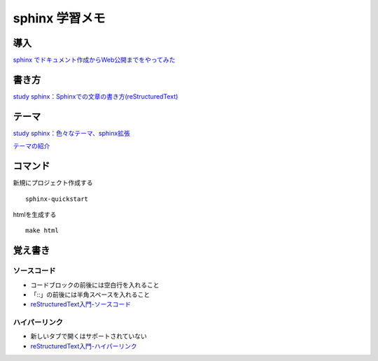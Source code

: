 
##########################
sphinx 学習メモ
##########################

導入
==========
`sphinx でドキュメント作成からWeb公開までをやってみた <https://qiita.com/kinpira/items/505bccacb2fba89c0ff0>`_

書き方
==========

`study sphinx：Sphinxでの文章の書き方(reStructuredText) <https://planset-study-sphinx.readthedocs.io/ja/latest/04.html>`_

テーマ
==========

`study sphinx：色々なテーマ、sphinx拡張 <https://planset-study-sphinx.readthedocs.io/ja/latest/06.html>`_

`テーマの紹介 <http://usaturn.net/memo/sphinx-theme.html>`_


コマンド
==========
新規にプロジェクト作成する ::

	sphinx-quickstart

htmlを生成する ::

	make html

覚え書き
==========

ソースコード
------------
* コードブロックの前後には空白行を入れること
* 「::」の前後には半角スペースを入れること
* `reStructuredText入門-ソースコード <http://www.sphinx-doc.org/ja/stable/rest.html#source-code>`_

ハイパーリンク
---------------
* 新しいタブで開くはサポートされていない
* `reStructuredText入門-ハイパーリンク <http://www.sphinx-doc.org/ja/stable/rest.html#hyperlinks>`_





